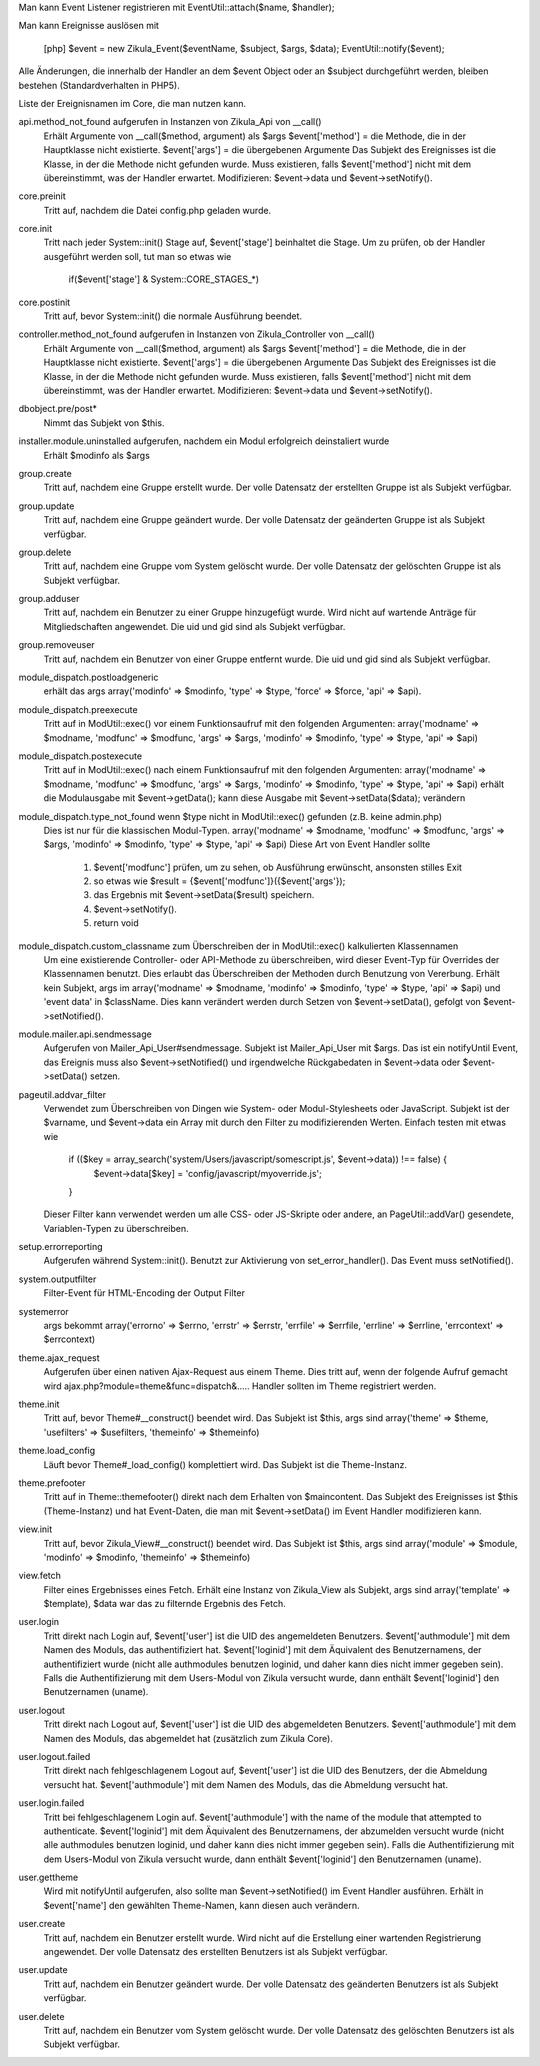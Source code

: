 Man kann Event Listener registrieren mit EventUtil::attach($name, $handler);

Man kann Ereignisse auslösen mit

    [php]
    $event = new Zikula_Event($eventName, $subject, $args, $data);
    EventUtil::notify($event);

Alle Änderungen, die innerhalb der Handler an dem $event Object oder an $subject durchgeführt werden, bleiben bestehen (Standardverhalten in PHP5).

Liste der Ereignisnamen im Core, die man nutzen kann.

api.method_not_found aufgerufen in Instanzen von Zikula_Api von __call()
    Erhält Argumente von __call($method, argument) als $args
    $event['method'] = die Methode, die in der Hauptklasse nicht existierte.
    $event['args'] = die übergebenen Argumente
    Das Subjekt des Ereignisses ist die Klasse, in der die Methode nicht gefunden wurde.
    Muss existieren, falls $event['method'] nicht mit dem übereinstimmt, was der Handler erwartet.
    Modifizieren: $event->data und $event->setNotify().

core.preinit
    Tritt auf, nachdem die Datei config.php geladen wurde.

core.init
    Tritt nach jeder System::init() Stage auf, $event['stage'] beinhaltet die Stage.
    Um zu prüfen, ob der Handler ausgeführt werden soll, tut man so etwas wie
        if($event['stage'] & System::CORE_STAGES_*)

core.postinit
    Tritt auf, bevor System::init() die normale Ausführung beendet.

controller.method_not_found aufgerufen in Instanzen von Zikula_Controller von __call()
    Erhält Argumente von __call($method, argument) als $args
    $event['method'] = die Methode, die in der Hauptklasse nicht existierte.
    $event['args'] = die übergebenen Argumente
    Das Subjekt des Ereignisses ist die Klasse, in der die Methode nicht gefunden wurde.
    Muss existieren, falls $event['method'] nicht mit dem übereinstimmt, was der Handler erwartet.
    Modifizieren: $event->data und $event->setNotify().

dbobject.pre/post*
    Nimmt das Subjekt von $this.

installer.module.uninstalled aufgerufen, nachdem ein Modul erfolgreich deinstaliert wurde
    Erhält $modinfo als $args

group.create
    Tritt auf, nachdem eine Gruppe erstellt wurde. Der volle Datensatz der erstellten Gruppe ist als Subjekt verfügbar.

group.update
    Tritt auf, nachdem eine Gruppe geändert wurde. Der volle Datensatz der geänderten Gruppe ist als Subjekt verfügbar.

group.delete
    Tritt auf, nachdem eine Gruppe vom System gelöscht wurde. Der volle Datensatz der gelöschten Gruppe ist als Subjekt verfügbar.

group.adduser
    Tritt auf, nachdem ein Benutzer zu einer Gruppe hinzugefügt wurde. Wird nicht auf wartende Anträge für Mitgliedschaften angewendet.
    Die uid und gid sind als Subjekt verfügbar.

group.removeuser
    Tritt auf, nachdem ein Benutzer von einer Gruppe entfernt wurde. Die uid und gid sind als Subjekt verfügbar.

module_dispatch.postloadgeneric
    erhält das args array('modinfo' => $modinfo, 'type' => $type, 'force' => $force, 'api' => $api).

module_dispatch.preexecute
    Tritt auf in ModUtil::exec() vor einem Funktionsaufruf mit den folgenden Argumenten:
    array('modname' => $modname, 'modfunc' => $modfunc, 'args' => $args, 'modinfo' => $modinfo, 'type' => $type, 'api' => $api)

module_dispatch.postexecute
    Tritt auf in ModUtil::exec() nach einem Funktionsaufruf mit den folgenden Argumenten:
    array('modname' => $modname, 'modfunc' => $modfunc, 'args' => $args, 'modinfo' => $modinfo, 'type' => $type, 'api' => $api)
    erhält die Modulausgabe mit $event->getData();
    kann diese Ausgabe mit $event->setData($data); verändern

module_dispatch.type_not_found wenn $type nicht in ModUtil::exec() gefunden (z.B. keine admin.php)
    Dies ist nur für die klassischen Modul-Typen.
    array('modname' => $modname, 'modfunc' => $modfunc, 'args' => $args, 'modinfo' => $modinfo, 'type' => $type, 'api' => $api)
    Diese Art von Event Handler sollte
        1. $event['modfunc'] prüfen, um zu sehen, ob Ausführung erwünscht, ansonsten stilles Exit
        2. so etwas wie $result = {$event['modfunc']}({$event['args'});
        3. das Ergebnis mit $event->setData($result) speichern.
        4. $event->setNotify().
        5. return void

module_dispatch.custom_classname zum Überschreiben der in ModUtil::exec() kalkulierten Klassennamen
    Um eine existierende Controller- oder API-Methode zu überschreiben, wird dieser Event-Typ für Overrides der Klassennamen benutzt.
    Dies erlaubt das Überschreiben der Methoden durch Benutzung von Vererbung.
    Erhält kein Subjekt, args im array('modname' => $modname, 'modinfo' => $modinfo, 'type' => $type, 'api' => $api)
    und 'event data' in $className. Dies kann verändert werden durch Setzen von $event->setData(), gefolgt von $event->setNotified().

module.mailer.api.sendmessage
    Aufgerufen von Mailer_Api_User#sendmessage. Subjekt ist Mailer_Api_User mit $args.
    Das ist ein notifyUntil Event, das Ereignis muss also $event->setNotified() und irgendwelche
    Rückgabedaten in $event->data oder $event->setData() setzen.

pageutil.addvar_filter
    Verwendet zum Überschreiben von Dingen wie System- oder Modul-Stylesheets oder JavaScript.
    Subjekt ist der $varname, und $event->data ein Array mit durch den Filter zu modifizierenden Werten.
    Einfach testen mit etwas wie
        if (($key = array_search('system/Users/javascript/somescript.js', $event->data)) !== false) {
            $event->data[$key] = 'config/javascript/myoverride.js';
        }
    Dieser Filter kann verwendet werden um alle CSS- oder JS-Skripte oder andere, an PageUtil::addVar()
    gesendete, Variablen-Typen zu überschreiben.

setup.errorreporting
    Aufgerufen während System::init(). Benutzt zur Aktivierung von set_error_handler(). Das Event muss setNotified().

system.outputfilter
    Filter-Event für HTML-Encoding der Output Filter

systemerror
    args bekommt array('errorno' => $errno, 'errstr' => $errstr, 'errfile' => $errfile, 'errline' => $errline, 'errcontext' => $errcontext)

theme.ajax_request
    Aufgerufen über einen nativen Ajax-Request aus einem Theme. Dies tritt auf, wenn der folgende Aufruf gemacht wird
    ajax.php?module=theme&func=dispatch&.....
    Handler sollten im Theme registriert werden.

theme.init
    Tritt auf, bevor Theme#__construct() beendet wird. Das Subjekt ist $this, args sind
    array('theme' => $theme, 'usefilters' => $usefilters, 'themeinfo' => $themeinfo)

theme.load_config
   Läuft bevor Theme#_load_config() komplettiert wird. Das Subjekt ist die Theme-Instanz.

theme.prefooter
    Tritt auf in Theme::themefooter() direkt nach dem Erhalten von $maincontent. Das Subjekt
    des Ereignisses ist $this (Theme-Instanz) und hat Event-Daten, die man mit $event->setData()
    im Event Handler modifizieren kann.

view.init
    Tritt auf, bevor Zikula_View#__construct() beendet wird. Das Subjekt ist $this, args sind
    array('module' => $module, 'modinfo' => $modinfo, 'themeinfo' => $themeinfo)

view.fetch
    Filter eines Ergebnisses eines Fetch. Erhält eine Instanz von Zikula_View als Subjekt, args sind
    array('template' => $template), $data war das zu filternde Ergebnis des Fetch.

user.login
    Tritt direkt nach Login auf, $event['user'] ist die UID des angemeldeten Benutzers.
    $event['authmodule'] mit dem Namen des Moduls, das authentifiziert hat.
    $event['loginid'] mit dem Äquivalent des Benutzernamens, der authentifiziert wurde (nicht alle authmodules benutzen loginid,
    und daher kann dies nicht immer gegeben sein). Falls die Authentifizierung mit dem Users-Modul von Zikula versucht wurde, dann
    enthält $event['loginid'] den Benutzernamen (uname).

user.logout
    Tritt direkt nach Logout auf, $event['user'] ist die UID des abgemeldeten Benutzers.
    $event['authmodule'] mit dem Namen des Moduls, das abgemeldet hat (zusätzlich zum Zikula Core).

user.logout.failed
    Tritt direkt nach fehlgeschlagenem Logout auf, $event['user'] ist die UID des Benutzers, der die Abmeldung versucht hat.
    $event['authmodule'] mit dem Namen des Moduls, das die Abmeldung versucht hat.

user.login.failed
    Tritt bei fehlgeschlagenem Login auf. $event['authmodule'] with the name of the module that attempted to authenticate.
    $event['loginid'] mit dem Äquivalent des Benutzernamens, der abzumelden versucht wurde (nicht alle authmodules benutzen loginid,
    und daher kann dies nicht immer gegeben sein). Falls die Authentifizierung mit dem Users-Modul von Zikula versucht wurde, dann
    enthält $event['loginid'] den Benutzernamen (uname).

user.gettheme
    Wird mit notifyUntil aufgerufen, also sollte man $event->setNotified() im Event Handler ausführen.
    Erhält in $event['name'] den gewählten Theme-Namen, kann diesen auch verändern.

user.create
    Tritt auf, nachdem ein Benutzer erstellt wurde. Wird nicht auf die Erstellung einer wartenden Registrierung angewendet.
    Der volle Datensatz des erstellten Benutzers ist als Subjekt verfügbar.

user.update
    Tritt auf, nachdem ein Benutzer geändert wurde. Der volle Datensatz des geänderten Benutzers ist als Subjekt verfügbar.

user.delete
    Tritt auf, nachdem ein Benutzer vom System gelöscht wurde. Der volle Datensatz des gelöschten Benutzers ist als Subjekt verfügbar.

